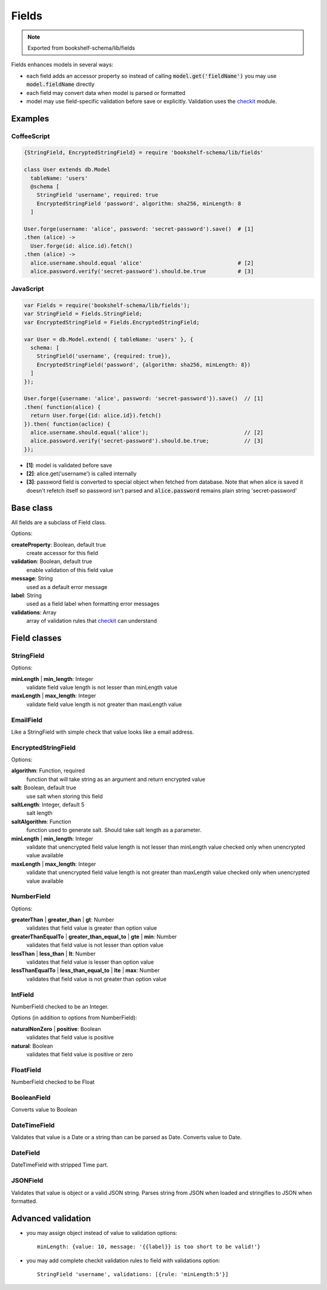 Fields
======

.. note:: Exported from bookshelf-schema/lib/fields

Fields enhances models in several ways:

- each field adds an accessor property so instead of calling :code:`model.get('fieldName')` you may
  use :code:`model.fieldName` directly

- each field may convert data when model is parsed or formatted

- model may use field-specific validation before save or explicitly. Validation uses the checkit_
  module.

Examples
--------

CoffeeScript
^^^^^^^^^^^^

.. code-block:: coffee

   {StringField, EncryptedStringField} = require 'bookshelf-schema/lib/fields'

   class User extends db.Model
     tableName: 'users'
     @schema [
       StringField 'username', required: true
       EncryptedStringField 'password', algorithm: sha256, minLength: 8
     ]

   User.forge(username: 'alice', password: 'secret-password').save()  # [1]
   .then (alice) ->
     User.forge(id: alice.id).fetch()
   .then (alice) ->
     alice.username.should.equal 'alice'                              # [2]
     alice.password.verify('secret-password').should.be.true          # [3]

JavaScript
^^^^^^^^^^

.. code-block:: js

   var Fields = require('bookshelf-schema/lib/fields');
   var StringField = Fields.StringField;
   var EncryptedStringField = Fields.EncryptedStringField;

   var User = db.Model.extend( { tableName: 'users' }, {
     schema: [
       StringField('username', {required: true}),
       EncryptedStringField('password', {algorithm: sha256, minLength: 8})
     ]
   });

   User.forge({username: 'alice', password: 'secret-password'}).save()  // [1]
   .then( function(alice) {
     return User.forge({id: alice.id}).fetch()
   }).then( function(aclice) {
     alice.username.should.equal('alice');                              // [2]
     alice.password.verify('secret-password').should.be.true;           // [3]
   });


- **[1]**: model is validated before save
- **[2]**: alice.get('username') is called internally
- **[3]**: password field is converted to special object when fetched from database. Note that when
  alice is saved it doesn't refetch itself so password isn't parsed and :code:`alice.password`
  remains plain string 'secret-password'

Base class
----------

All fields are a subclass of Field class.

.. class:: Field(name, options = {})

  :param String name: the name of the field
  :param Object options: field options

Options:

**createProperty**: Boolean, default true
    create accessor for this field

**validation**: Boolean, default true
    enable validation of this field value

**message**: String
    used as a default error message

**label**: String
    used as a field label when formatting error messages

**validations**: Array
    array of validation rules that checkit_ can understand

Field classes
-------------

StringField
^^^^^^^^^^^

.. class:: StringField(name, options = {})

Options:

**minLength** | **min_length**: Integer
    validate field value length is not lesser than minLength value

**maxLength** | **max_length**: Integer
    validate field value length is not greater than maxLength value

EmailField
^^^^^^^^^^

.. class:: EmailField(name, options = {})


Like a StringField with simple check that value looks like a email address.

EncryptedStringField
^^^^^^^^^^^^^^^^^^^^

.. class:: EncryptedStringField(name, options = {})

Options:

**algorithm**: Function, required
    function that will take string as an argument and return encrypted value

**salt**: Boolean, default true
    use salt when storing this field

**saltLength**: Integer, default 5
    salt length

**saltAlgorithm**: Function
    function used to generate salt. Should take salt length as a parameter.

**minLength** | **min_length**: Integer
    validate that unencrypted field value length is not lesser than minLength value
    checked only when unencrypted value available

**maxLength** | **max_length**: Integer
    validate that unencrypted field value length is not greater than maxLength value
    checked only when unencrypted value available

NumberField
^^^^^^^^^^^

.. class:: NumberField(name, options = {})

Options:

**greaterThan** | **greater_than** | **gt**: Number
    validates that field value is greater than option value

**greaterThanEqualTo** | **greater_than_equal_to** | **gte** | **min**: Number
    validates that field value is not lesser than option value

**lessThan** | **less_than** | **lt**: Number
    validates that field value is lesser than option value

**lessThanEqualTo** | **less_than_equal_to** | **lte** | **max**: Number
    validates that field value is not greater than option value

IntField
^^^^^^^^

.. class:: IntField(name, options = {})

NumberField checked to be an Integer.

Options (in addition to options from NumberField):

**naturalNonZero** | **positive**: Boolean
    validates that field value is positive

**natural**: Boolean
    validates that field value is positive or zero

FloatField
^^^^^^^^^^

.. class:: FloatField(name, options = {})


NumberField checked to be Float

BooleanField
^^^^^^^^^^^^

.. class:: BooleanField(name, options = {})

Converts value to Boolean

DateTimeField
^^^^^^^^^^^^^

.. class:: DateTimeField(name, options = {})

Validates that value is a Date or a string than can be parsed as Date.
Converts value to Date.

DateField
^^^^^^^^^

.. class:: DateField(name, options = {})

DateTimeField with stripped Time part.

JSONField
^^^^^^^^^

.. class:: JSONField(name, options = {})

Validates that value is object or a valid JSON string. Parses string from JSON when loaded and
stringifies to JSON when formatted.

Advanced validation
-------------------

- you may assign object instead of value to validation options::

    minLength: {value: 10, message: '{{label}} is too short to be valid!'}

- you may add complete checkit validation rules to field with validations option::

    StringField 'username', validations: [{rule: 'minLength:5'}]

.. _checkit: https://github.com/tgriesser/checkit
